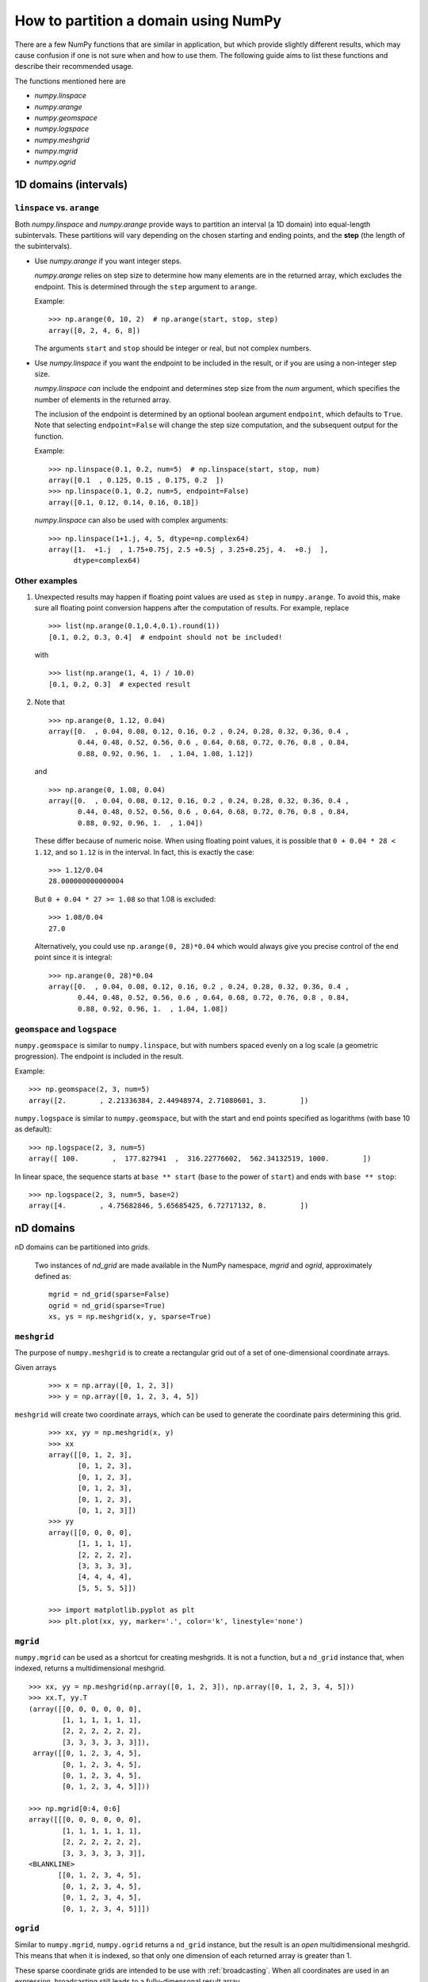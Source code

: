 .. _how-to-partition:

=====================================
How to partition a domain using NumPy
=====================================

There are a few NumPy functions that are similar in application, but which
provide slightly different results, which may cause confusion if one is not sure
when and how to use them. The following guide aims to list these functions and
describe their recommended usage.

The functions mentioned here are

* `numpy.linspace`
* `numpy.arange`
* `numpy.geomspace`
* `numpy.logspace`
* `numpy.meshgrid`
* `numpy.mgrid`
* `numpy.ogrid`

1D domains (intervals)
======================

``linspace`` vs. ``arange``
---------------------------

Both `numpy.linspace` and `numpy.arange` provide ways to partition an interval
(a 1D domain) into equal-length subintervals. These partitions will vary
depending on the chosen starting and ending points, and the **step** (the length 
of the subintervals).

* Use `numpy.arange` if you want integer steps.

  `numpy.arange` relies on step size to determine how many elements are in the
  returned array, which excludes the endpoint. This is determined through the
  ``step`` argument to ``arange``.

  Example::

    >>> np.arange(0, 10, 2)  # np.arange(start, stop, step)
    array([0, 2, 4, 6, 8])

  The arguments ``start`` and ``stop`` should be integer or real, but not
  complex numbers.

* Use `numpy.linspace` if you want the endpoint to be included in the result, or
  if you are using a non-integer step size.

  `numpy.linspace` *can* include the endpoint and determines step size from the
  `num` argument, which specifies the number of elements in the returned
  array.
  
  The inclusion of the endpoint is determined by an optional boolean
  argument ``endpoint``, which defaults to ``True``. Note that selecting
  ``endpoint=False`` will change the step size computation, and the subsequent
  output for the function.

  Example::

    >>> np.linspace(0.1, 0.2, num=5)  # np.linspace(start, stop, num)
    array([0.1  , 0.125, 0.15 , 0.175, 0.2  ])
    >>> np.linspace(0.1, 0.2, num=5, endpoint=False)
    array([0.1, 0.12, 0.14, 0.16, 0.18])

  `numpy.linspace` can also be used with complex arguments::

    >>> np.linspace(1+1.j, 4, 5, dtype=np.complex64)
    array([1.  +1.j  , 1.75+0.75j, 2.5 +0.5j , 3.25+0.25j, 4.  +0.j  ],
          dtype=complex64)

Other examples
--------------

1. Unexpected results may happen if floating point values are used as ``step``
   in ``numpy.arange``. To avoid this, make sure all floating point conversion
   happens after the computation of results. For example, replace

   ::

     >>> list(np.arange(0.1,0.4,0.1).round(1))
     [0.1, 0.2, 0.3, 0.4]  # endpoint should not be included!

   with

   ::

     >>> list(np.arange(1, 4, 1) / 10.0)
     [0.1, 0.2, 0.3]  # expected result

2. Note that

   ::

     >>> np.arange(0, 1.12, 0.04)
     array([0.  , 0.04, 0.08, 0.12, 0.16, 0.2 , 0.24, 0.28, 0.32, 0.36, 0.4 ,
            0.44, 0.48, 0.52, 0.56, 0.6 , 0.64, 0.68, 0.72, 0.76, 0.8 , 0.84,
            0.88, 0.92, 0.96, 1.  , 1.04, 1.08, 1.12])

   and

   ::

     >>> np.arange(0, 1.08, 0.04)
     array([0.  , 0.04, 0.08, 0.12, 0.16, 0.2 , 0.24, 0.28, 0.32, 0.36, 0.4 ,
            0.44, 0.48, 0.52, 0.56, 0.6 , 0.64, 0.68, 0.72, 0.76, 0.8 , 0.84,
            0.88, 0.92, 0.96, 1.  , 1.04])

   These differ because of numeric noise. When using floating point values, it
   is possible that ``0 + 0.04 * 28 < 1.12``, and so ``1.12`` is in the
   interval. In fact, this is exactly the case::

     >>> 1.12/0.04
     28.000000000000004

   But ``0 + 0.04 * 27 >= 1.08`` so that 1.08 is excluded::

     >>> 1.08/0.04
     27.0

   Alternatively, you could use ``np.arange(0, 28)*0.04`` which would always
   give you precise control of the end point since it is integral::

    >>> np.arange(0, 28)*0.04
    array([0.  , 0.04, 0.08, 0.12, 0.16, 0.2 , 0.24, 0.28, 0.32, 0.36, 0.4 ,
           0.44, 0.48, 0.52, 0.56, 0.6 , 0.64, 0.68, 0.72, 0.76, 0.8 , 0.84,
           0.88, 0.92, 0.96, 1.  , 1.04, 1.08])


``geomspace`` and ``logspace``
------------------------------

``numpy.geomspace`` is similar to ``numpy.linspace``, but with numbers spaced
evenly on a log scale (a geometric progression). The endpoint is included in the
result.

Example::

  >>> np.geomspace(2, 3, num=5)
  array([2.        , 2.21336384, 2.44948974, 2.71080601, 3.        ])

``numpy.logspace`` is similar to ``numpy.geomspace``, but with the start and end
points specified as logarithms (with base 10 as default)::

  >>> np.logspace(2, 3, num=5)
  array([ 100.        ,  177.827941  ,  316.22776602,  562.34132519, 1000.        ])

In linear space, the sequence starts at ``base ** start`` (``base`` to the power
of ``start``) and ends with ``base ** stop``::

  >>> np.logspace(2, 3, num=5, base=2)
  array([4.        , 4.75682846, 5.65685425, 6.72717132, 8.        ])

nD domains
==========

nD domains can be partitioned into *grids*.

    Two instances of `nd_grid` are made available in the NumPy namespace,
    `mgrid` and `ogrid`, approximately defined as::

        mgrid = nd_grid(sparse=False)
        ogrid = nd_grid(sparse=True)
        xs, ys = np.meshgrid(x, y, sparse=True)

``meshgrid``
------------

The purpose of ``numpy.meshgrid`` is to create a rectangular grid out of a set of
one-dimensional coordinate arrays.

Given arrays

 ::
   
   >>> x = np.array([0, 1, 2, 3])
   >>> y = np.array([0, 1, 2, 3, 4, 5])

``meshgrid`` will create two coordinate arrays, which can be used to generate
the coordinate pairs determining this grid.

 ::

   >>> xx, yy = np.meshgrid(x, y)
   >>> xx
   array([[0, 1, 2, 3],
          [0, 1, 2, 3],
          [0, 1, 2, 3],
          [0, 1, 2, 3],
          [0, 1, 2, 3],
          [0, 1, 2, 3]])
   >>> yy
   array([[0, 0, 0, 0],
          [1, 1, 1, 1],
          [2, 2, 2, 2],
          [3, 3, 3, 3],
          [4, 4, 4, 4],
          [5, 5, 5, 5]])

   >>> import matplotlib.pyplot as plt
   >>> plt.plot(xx, yy, marker='.', color='k', linestyle='none')

.. plot:: user/plots/meshgrid_plot.py
  :align: center
  :include-source: 0

``mgrid``
---------

``numpy.mgrid`` can be used as a shortcut for creating meshgrids. It is not a
function, but a ``nd_grid`` instance that, when indexed, returns a
multidimensional meshgrid.

::

  >>> xx, yy = np.meshgrid(np.array([0, 1, 2, 3]), np.array([0, 1, 2, 3, 4, 5]))
  >>> xx.T, yy.T
  (array([[0, 0, 0, 0, 0, 0],
          [1, 1, 1, 1, 1, 1],
          [2, 2, 2, 2, 2, 2],
          [3, 3, 3, 3, 3, 3]]),
   array([[0, 1, 2, 3, 4, 5],
          [0, 1, 2, 3, 4, 5],
          [0, 1, 2, 3, 4, 5],
          [0, 1, 2, 3, 4, 5]]))

  >>> np.mgrid[0:4, 0:6]
  array([[[0, 0, 0, 0, 0, 0],
          [1, 1, 1, 1, 1, 1],
          [2, 2, 2, 2, 2, 2],
          [3, 3, 3, 3, 3, 3]],
  <BLANKLINE>
         [[0, 1, 2, 3, 4, 5],
          [0, 1, 2, 3, 4, 5],
          [0, 1, 2, 3, 4, 5],
          [0, 1, 2, 3, 4, 5]]])


``ogrid``
---------

Similar to ``numpy.mgrid``, ``numpy.ogrid`` returns a ``nd_grid`` instance, but
the result is an *open* multidimensional meshgrid. This means that when it is
indexed, so that only one dimension of each returned array is greater than 1.

These sparse coordinate grids are intended to be use with :ref:`broadcasting`.
When all coordinates are used in an expression, broadcasting still leads to a
fully-dimensonal result array.

::

   >>> np.ogrid[0:4, 0:6]
   [array([[0],
           [1],
           [2],
           [3]]), array([[0, 1, 2, 3, 4, 5]])]

All three methods described here can be used to evaluate function values on a
grid.

::

   >>> g = np.ogrid[0:4, 0:6]
   >>> zg = np.sqrt(g[0]**2 + g[1]**2)
   >>> g[0].shape, g[1].shape, zg.shape
   ((4, 1), (1, 6), (4, 6))
   >>> m = np.mgrid[0:4, 0:6]
   >>> zm = np.sqrt(m[0]**2 + m[1]**2)
   >>> np.array_equal(zm, zg)
   True
